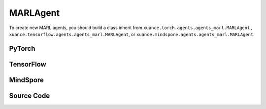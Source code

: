 MARLAgent
=======================

To create new MARL agents, you should build a class inherit from ``xuance.torch.agents.agents_marl.MARLAgent`` , ``xuance.tensorflow.agents.agents_marl.MARLAgent``, or ``xuance.mindspore.agents.agents_marl.MARLAgent``.

PyTorch
------------------------------------------

.. py:class:: 
   xuance.torch.agents.agents_marl.MARLAgents(config, envs, policy, memory, learner, device, log_dir, model_dir)

   :param config: Provides hyper parameters.
   :type config: Namespace
   :param envs: The vectorized environments.
   :type envs: xuance.environments.vector_envs.vector_env.VecEnv
   :param policy: The policy that provides actions and values.
   :type policy: nn.Module
   :param memory: Experice replay buffer.
   :type memory: xuance.common.memory_tools.Buffer
   :param learner: The learner that updates parameters of policy.
   :type learner: xuance.torch.learner.LearnerMAS
   :param device: Choose CPU or GPU to train the model.
   :type device: str, int, torch.device
   :param log_dir: The directory of log file, default is "./logs/".
   :type log_dir: str
   :param model_dir: The directory of model file, default is "./models/".
   :type model_dir: str

.. py:function:: xuance.torch.agents.agents_marl.MARLAgents.save_model(model_name)
   
   Save the model.

   :param model_name: The model's name to be saved.
   :type model_name: str

.. py:function:: xuance.torch.agents.agents_marl.MARLAgents.load_model(path, seed)

   Load a model by specifying the ``path`` and ``seed`` .

   :param path: The model's path where to load.
   :type path: str
   :param seed: Select the seed that model was trained with if it exits.
   :type seed: int

.. py:function:: xuance.torch.agents.agents_marl.MARLAgents.act(**kwargs)
   
   Get actions for executing according to the joint observations, global states, available actions, etc.
   
   :param kwargs: Inputs informations.
   :type observations: Dict

.. py:function:: xuance.torch.agents.agents_marl.MARLAgents.train(**kwargs)
   
   Train the multi-agent reinforcement learning models.

   :param kwargs: Informations for multi-agent training.
   :type observations: Dict
   :return: **info_train** - Informations of the training.
   :rtype: Dict


.. py:class:: 
   xuance.torch.agents.agents_marl.linear_decay_or_increase(start, end, step_length)

   :param start: Start factor.
   :type start: np.float
   :param end: End factor.
   :type end: np.float
   :param step_length: The number of steps the factor decays or increases.
   :type step_length: int

.. py:function:: xuance.torch.agents.agents_marl.linear_decay_or_increase.update()
   
   Update the factor once.


.. py:class:: 
   xuance.torch.agents.agents_marl.RandomAgents(args, envs, device=None)

   :param args: Provides hyper parameters.
   :type args: Namespace
   :param envs: The vectorized environments.
   :type envs: xuance.environments.vector_envs.vector_env.VecEnv
   :param device: Choose CPU or GPU to train the model.
   :type device: str, int, torch.device

.. py:function:: 
   xuance.torch.agents.agents_marl.RandomAgents.act()
   
   Provide random actions for RandomAgents.

   :return: **random_actions** - Output random actions.
   :rtype: np.ndarray


.. raw:: html

   <br><hr>

TensorFlow
------------------------------------------

.. py:class:: 
   xuance.tensorflow.agents.agents_marl.MARLAgents(config, envs, policy, memory, learner, device, log_dir, model_dir)

   :param config: Provides hyper parameters.
   :type config: Namespace
   :param envs: The vectorized environments.
   :type envs: xuance.environments.vector_envs.vector_env.VecEnv
   :param policy: The policy that provides actions and values.
   :type policy: tk.Model
   :param memory: Experice replay buffer.
   :type memory: xuance.common.memory_tools.Buffer
   :param learner: The learner that updates parameters of policy.
   :type learner: xuance.tensorflow.learner.LearnerMAS
   :param device: Choose CPU or GPU to train the model.
   :type device: str
   :param log_dir: The directory of log file, default is "./logs/".
   :type log_dir: str
   :param model_dir: The directory of model file, default is "./models/".
   :type model_dir: str

.. py:function:: xuance.tensorflow.agents.agents_marl.MARLAgents.save_model(model_name)
   
   Save the model.

   :param model_name: The model's name to be saved.
   :type model_name: str

.. py:function:: xuance.tensorflow.agents.agents_marl.MARLAgents.load_model(path, seed)

   Load a model by specifying the ``path`` and ``seed`` .

   :param path: The model's path where to load.
   :type path: str
   :param seed: Select the seed that model was trained with if it exits.
   :type seed: int

.. py:function:: xuance.tensorflow.agents.agents_marl.MARLAgents.act(**kwargs)
   
   Get actions for executing according to the joint observations, global states, available actions, etc.
   
   :param kwargs: Inputs informations.
   :type observations: Dict

.. py:function:: xuance.tensorflow.agents.agents_marl.MARLAgents.train(**kwargs)
   
   Train the multi-agent reinforcement learning models.

   :param kwargs: Informations for multi-agent training.
   :type observations: Dict
   :return: **info_train** - Informations of the training.
   :rtype: Dict


.. py:class:: 
   xuance.tensorflow.agents.agents_marl.linear_decay_or_increase(start, end, step_length)

   :param start: Start factor.
   :type start: np.float
   :param end: End factor.
   :type end: np.float
   :param step_length: The number of steps the factor decays or increases.
   :type step_length: int

.. py:function:: xuance.tensorflow.agents.agents_marl.linear_decay_or_increase.update()
   
   Update the factor once.


.. py:class:: 
   xuance.tensorflow.agents.agents_marl.RandomAgents(args, envs, device=None)

   :param args: Provides hyper parameters.
   :type args: Namespace
   :param envs: The vectorized environments.
   :type envs: xuance.environments.vector_envs.vector_env.VecEnv
   :param device: Choose CPU or GPU to train the model.
   :type device: str

.. py:function:: 
   xuance.tensorflow.agents.agents_marl.RandomAgents.act()
   
   Provide random actions for RandomAgents.

   :return: **random_actions** - Output random actions.
   :rtype: np.ndarray


.. raw:: html

   <br><hr>

MindSpore
------------------------------------------

.. py:class:: 
   xuance.mindspore.agents.agents_marl.MARLAgent(envs, policy, memory, learner, device, log_dir, model_dir)

   :param envs: The vectorized environments.
   :type envs: xuance.environments.vector_envs.vector_env.VecEnv
   :param policy: The policy that provides actions and values.
   :type policy: nn.Module
   :param memory: Experice replay buffer.
   :type memory: xuance.common.memory_tools.Buffer
   :param learner: The learner that updates parameters of policy.
   :type learner: xuance.mindspore.learner.Learner
   :param device: Choose CPU or GPU to train the model.
   :type device: str
   :param log_dir: The directory of log file, default is "./logs/".
   :type log_dir: str
   :param model_dir: The directory of model file, default is "./models/".
   :type model_dir: str

.. py:function:: xuance.mindspore.agents.agents_marl.MARLAgents.save_model(model_name)
   
   Save the model.

   :param model_name: The model's name to be saved.
   :type model_name: str

.. py:function:: xuance.mindspore.agents.agents_marl.MARLAgents.load_model(path, seed)

   Load a model by specifying the ``path`` and ``seed`` .

   :param path: The model's path where to load.
   :type path: str
   :param seed: Select the seed that model was trained with if it exits.
   :type seed: int

.. py:function:: xuance.mindspore.agents.agents_marl.MARLAgents.act(**kwargs)
   
   Get actions for executing according to the joint observations, global states, available actions, etc.
   
   :param kwargs: Inputs informations.
   :type observations: Dict

.. py:function:: xuance.mindspore.agents.agents_marl.MARLAgents.train(**kwargs)
   
   Train the multi-agent reinforcement learning models.

   :param kwargs: Informations for multi-agent training.
   :type observations: Dict
   :return: **info_train** - Informations of the training.
   :rtype: Dict


.. py:class:: 
   xuance.mindspore.agents.agents_marl.linear_decay_or_increase(start, end, step_length)

   :param start: Start factor.
   :type start: np.float
   :param end: End factor.
   :type end: np.float
   :param step_length: The number of steps the factor decays or increases.
   :type step_length: int

.. py:function:: xuance.mindspore.agents.agents_marl.linear_decay_or_increase.update()
   
   Update the factor once.


.. py:class:: 
   xuance.mindspore.agents.agents_marl.RandomAgents(args, envs, device=None)

   :param args: Provides hyper parameters.
   :type args: Namespace
   :param envs: The vectorized environments.
   :type envs: xuance.environments.vector_envs.vector_env.VecEnv
   :param device: Choose CPU or GPU to train the model.
   :type device: str

.. py:function:: 
   xuance.mindspore.agents.agents_marl.RandomAgents.act()
   
   Provide random actions for RandomAgents.

   :return: **random_actions** - Output random actions.
   :rtype: np.ndarray


.. raw:: html

   <br><hr>

Source Code
-----------------

.. tabs::

   .. group-tab:: PyTorch

      .. code-block:: python
         
         import os.path
         from xuance.torch.agents import *


         class MARLAgents(object):
            def __init__(self,
                        config: Namespace,
                        envs: DummyVecMultiAgentEnv,
                        policy: nn.Module,
                        memory: BaseBuffer,
                        learner: LearnerMAS,
                        device: Optional[Union[str, int, torch.device]] = None,
                        log_dir: str = "./logs/",
                        model_dir: str = "./models/"):
               self.args = config
               self.n_agents = config.n_agents
               self.dim_obs = self.args.dim_obs
               self.dim_act = self.args.dim_act
               self.dim_id = self.n_agents
               self.device = torch.device(
                     "cuda" if (torch.cuda.is_available() and config.device in ["gpu", "cuda:0"]) else "cpu")
               self.envs = envs
               self.start_training = config.start_training

               self.render = config.render
               self.nenvs = envs.num_envs
               self.policy = policy
               self.memory = memory
               self.learner = learner
               self.device = device
               self.log_dir = log_dir
               self.model_dir_save, self.model_dir_load = config.model_dir_save, config.model_dir_load
               create_directory(log_dir)
               create_directory(model_dir)

            def save_model(self, model_name):
               model_path = os.path.join(self.model_dir_save, model_name)
               self.learner.save_model(model_path)

            def load_model(self, path, seed=1):
               self.learner.load_model(path, seed)

            def act(self, **kwargs):
               raise NotImplementedError

            def train(self, **kwargs):
               raise NotImplementedError


         class linear_decay_or_increase(object):
            def __init__(self, start, end, step_length):
               self.start = start
               self.end = end
               self.step_length = step_length
               if self.start > self.end:
                     self.is_decay = True
                     self.delta = (self.start - self.end) / self.step_length
               else:
                     self.is_decay = False
                     self.delta = (self.end - self.start) / self.step_length
               self.epsilon = start

            def update(self):
               if self.is_decay:
                     self.epsilon = max(self.epsilon - self.delta, self.end)
               else:
                     self.epsilon = min(self.epsilon + self.delta, self.end)


         class RandomAgents(object):
            def __init__(self, args, envs, device=None):
               self.args = args
               self.n_agents = self.args.n_agents
               self.agent_keys = args.agent_keys
               self.action_space = self.args.action_space
               self.nenvs = envs.num_envs

            def act(self, obs_n, episode, test_mode, noise=False):
               rand_a = [[self.action_space[agent].sample() for agent in self.agent_keys] for e in range(self.nenvs)]
               random_actions = np.array(rand_a)
               return random_actions

            def load_model(self, model_dir):
               return

   
   .. group-tab:: TensorFlow

      .. code-block:: python

         from xuance.tensorflow.agents import *


         class MARLAgents(object):
            def __init__(self,
                        config: Namespace,
                        envs: DummyVecMultiAgentEnv,
                        policy: tk.Model,
                        memory: BaseBuffer,
                        learner: LearnerMAS,
                        device: str = "cpu:0",
                        log_dir: str = "./logs/",
                        model_dir: str = "./models/"):
               self.args = config
               self.n_agents = config.n_agents
               self.dim_obs = self.args.dim_obs
               self.dim_act = self.args.dim_act
               self.dim_id = self.n_agents
               self.device = device

               self.envs = envs
               self.start_training = config.start_training

               self.render = config.render
               self.nenvs = envs.num_envs
               self.policy = policy
               self.memory = memory
               self.learner = learner
               self.device = device
               self.log_dir = log_dir
               self.model_dir_save, self.model_dir_load = config.model_dir_save, config.model_dir_load
               create_directory(log_dir)
               create_directory(model_dir)

            def save_model(self, model_name):
               model_path = os.path.join(self.model_dir_save, model_name)
               self.learner.save_model(model_path)

            def load_model(self, path, seed=1):
               self.learner.load_model(path, seed)

            def act(self, **kwargs):
               raise NotImplementedError

            def train(self, **kwargs):
               raise NotImplementedError


         class linear_decay_or_increase(object):
            def __init__(self, start, end, step_length):
               self.start = start
               self.end = end
               self.step_length = step_length
               if self.start > self.end:
                     self.is_decay = True
                     self.delta = (self.start - self.end) / self.step_length
               else:
                     self.is_decay = False
                     self.delta = (self.end - self.start) / self.step_length
               self.epsilon = start

            def update(self):
               if self.is_decay:
                     self.epsilon = max(self.epsilon - self.delta, self.end)
               else:
                     self.epsilon = min(self.epsilon + self.delta, self.end)


         class RandomAgents(object):
            def __init__(self, args, envs, device=None):
               self.args = args
               self.n_agents = self.args.n_agents
               self.agent_keys = args.agent_keys
               self.action_space = self.args.action_space
               self.nenvs = envs.num_envs

            def act(self, obs_n, episode, test_mode, noise=False):
               rand_a = [[self.action_space[agent].sample() for agent in self.agent_keys] for e in range(self.nenvs)]
               random_actions = np.array(rand_a)
               return random_actions

            def load_model(self, model_dir):
               return


   .. group-tab:: MindSpore

      .. code-block:: python

         from xuance.mindspore.agents import *


         class MARLAgents(object):
            def __init__(self,
                        config: Namespace,
                        envs: DummyVecMultiAgentEnv,
                        policy: nn.Cell,
                        memory: BaseBuffer,
                        learner: LearnerMAS,
                        log_dir: str = "./logs/",
                        model_dir: str = "./models/"):
               self.args = config
               self.n_agents = config.n_agents
               self.dim_obs = self.args.dim_obs
               self.dim_act = self.args.dim_act
               self.dim_id = self.n_agents
               self.envs = envs
               self.start_training = config.start_training

               self.render = config.render
               self.nenvs = envs.num_envs
               self.policy = policy
               self.memory = memory
               self.learner = learner
               self.log_dir = log_dir
               self.model_dir_save, self.model_dir_load = config.model_dir_save, config.model_dir_load
               create_directory(log_dir)
               create_directory(model_dir)

               self.eye = ms.ops.Eye()
               self.expand_dims = ms.ops.ExpandDims()

            def save_model(self, model_name):
               model_path = self.model_dir_save
               self.learner.save_model(model_path, model_name)

            def load_model(self, path, seed=1):
               self.learner.load_model(path, seed)

            def act(self, **kwargs):
               raise NotImplementedError

            def train(self, **kwargs):
               raise NotImplementedError


         class linear_decay_or_increase(object):
            def __init__(self, start, end, step_length):
               self.start = start
               self.end = end
               self.step_length = step_length
               if self.start > self.end:
                     self.is_decay = True
                     self.delta = (self.start - self.end) / self.step_length
               else:
                     self.is_decay = False
                     self.delta = (self.end - self.start) / self.step_length
               self.epsilon = start

            def update(self):
               if self.is_decay:
                     self.epsilon = max(self.epsilon - self.delta, self.end)
               else:
                     self.epsilon = min(self.epsilon + self.delta, self.end)


         class RandomAgents(object):
            def __init__(self, args, envs):
               self.args = args
               self.n_agents = self.args.n_agents
               self.agent_keys = args.agent_keys
               self.action_space = self.args.action_space
               self.nenvs = envs.num_envs

            def act(self, obs_n, episode, test_mode, noise=False):
               rand_a = [[self.action_space[agent].sample() for agent in self.agent_keys] for e in range(self.nenvs)]
               random_actions = np.array(rand_a)
               return random_actions

            def load_model(self, model_dir):
               return



